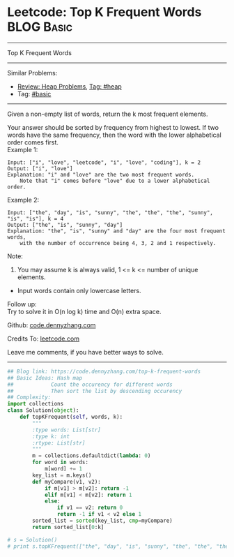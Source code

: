 * Leetcode: Top K Frequent Words                                              :BLOG:Basic:
#+STARTUP: showeverything
#+OPTIONS: toc:nil \n:t ^:nil creator:nil d:nil
:PROPERTIES:
:type:     heap, topk
:END:
---------------------------------------------------------------------
Top K Frequent Words
---------------------------------------------------------------------
#+BEGIN_HTML
<a href="https://github.com/dennyzhang/code.dennyzhang.com/tree/master/problems/top-k-frequent-words"><img align="right" width="200" height="183" src="https://www.dennyzhang.com/wp-content/uploads/denny/watermark/github.png" /></a>
#+END_HTML
Similar Problems:
- [[https://code.dennyzhang.com/review-heap][Review: Heap Problems]], [[https://code.dennyzhang.com/tag/heap][Tag: #heap]]
- Tag: [[https://code.dennyzhang.com/category/basic][#basic]]
---------------------------------------------------------------------
Given a non-empty list of words, return the k most frequent elements.

Your answer should be sorted by frequency from highest to lowest. If two words have the same frequency, then the word with the lower alphabetical order comes first.
Example 1:
#+BEGIN_EXAMPLE
Input: ["i", "love", "leetcode", "i", "love", "coding"], k = 2
Output: ["i", "love"]
Explanation: "i" and "love" are the two most frequent words.
    Note that "i" comes before "love" due to a lower alphabetical order.
#+END_EXAMPLE

Example 2:
#+BEGIN_EXAMPLE
Input: ["the", "day", "is", "sunny", "the", "the", "the", "sunny", "is", "is"], k = 4
Output: ["the", "is", "sunny", "day"]
Explanation: "the", "is", "sunny" and "day" are the four most frequent words,
    with the number of occurrence being 4, 3, 2 and 1 respectively.
#+END_EXAMPLE
Note:
1. You may assume k is always valid, 1 <= k <= number of unique elements.
- Input words contain only lowercase letters.

Follow up:
Try to solve it in O(n log k) time and O(n) extra space.

Github: [[https://github.com/dennyzhang/code.dennyzhang.com/tree/master/problems/top-k-frequent-words][code.dennyzhang.com]]

Credits To: [[https://leetcode.com/problems/top-k-frequent-words/description/][leetcode.com]]

Leave me comments, if you have better ways to solve.
---------------------------------------------------------------------
#+BEGIN_SRC python
## Blog link: https://code.dennyzhang.com/top-k-frequent-words
## Basic Ideas: Hash map
##            Count the occurency for different words
##            Then sort the list by descending occurency
## Complexity:
import collections
class Solution(object):
    def topKFrequent(self, words, k):
        """
        :type words: List[str]
        :type k: int
        :rtype: List[str]
        """
        m = collections.defaultdict(lambda: 0)
        for word in words:
            m[word] += 1
        key_list = m.keys()
        def myCompare(v1, v2):
            if m[v1] > m[v2]: return -1
            elif m[v1] < m[v2]: return 1
            else:
                if v1 == v2: return 0
                return -1 if v1 < v2 else 1
        sorted_list = sorted(key_list, cmp=myCompare)
        return sorted_list[0:k]

# s = Solution()
# print s.topKFrequent(["the", "day", "is", "sunny", "the", "the", "the", "sunny", "is", "is"], 4)
#+END_SRC

#+BEGIN_HTML
<div style="overflow: hidden;">
<div style="float: left; padding: 5px"> <a href="https://www.linkedin.com/in/dennyzhang001"><img src="https://www.dennyzhang.com/wp-content/uploads/sns/linkedin.png" alt="linkedin" /></a></div>
<div style="float: left; padding: 5px"><a href="https://github.com/dennyzhang"><img src="https://www.dennyzhang.com/wp-content/uploads/sns/github.png" alt="github" /></a></div>
<div style="float: left; padding: 5px"><a href="https://www.dennyzhang.com/slack" target="_blank" rel="nofollow"><img src="https://slack.dennyzhang.com/badge.svg" alt="slack"/></a></div>
</div>
#+END_HTML
